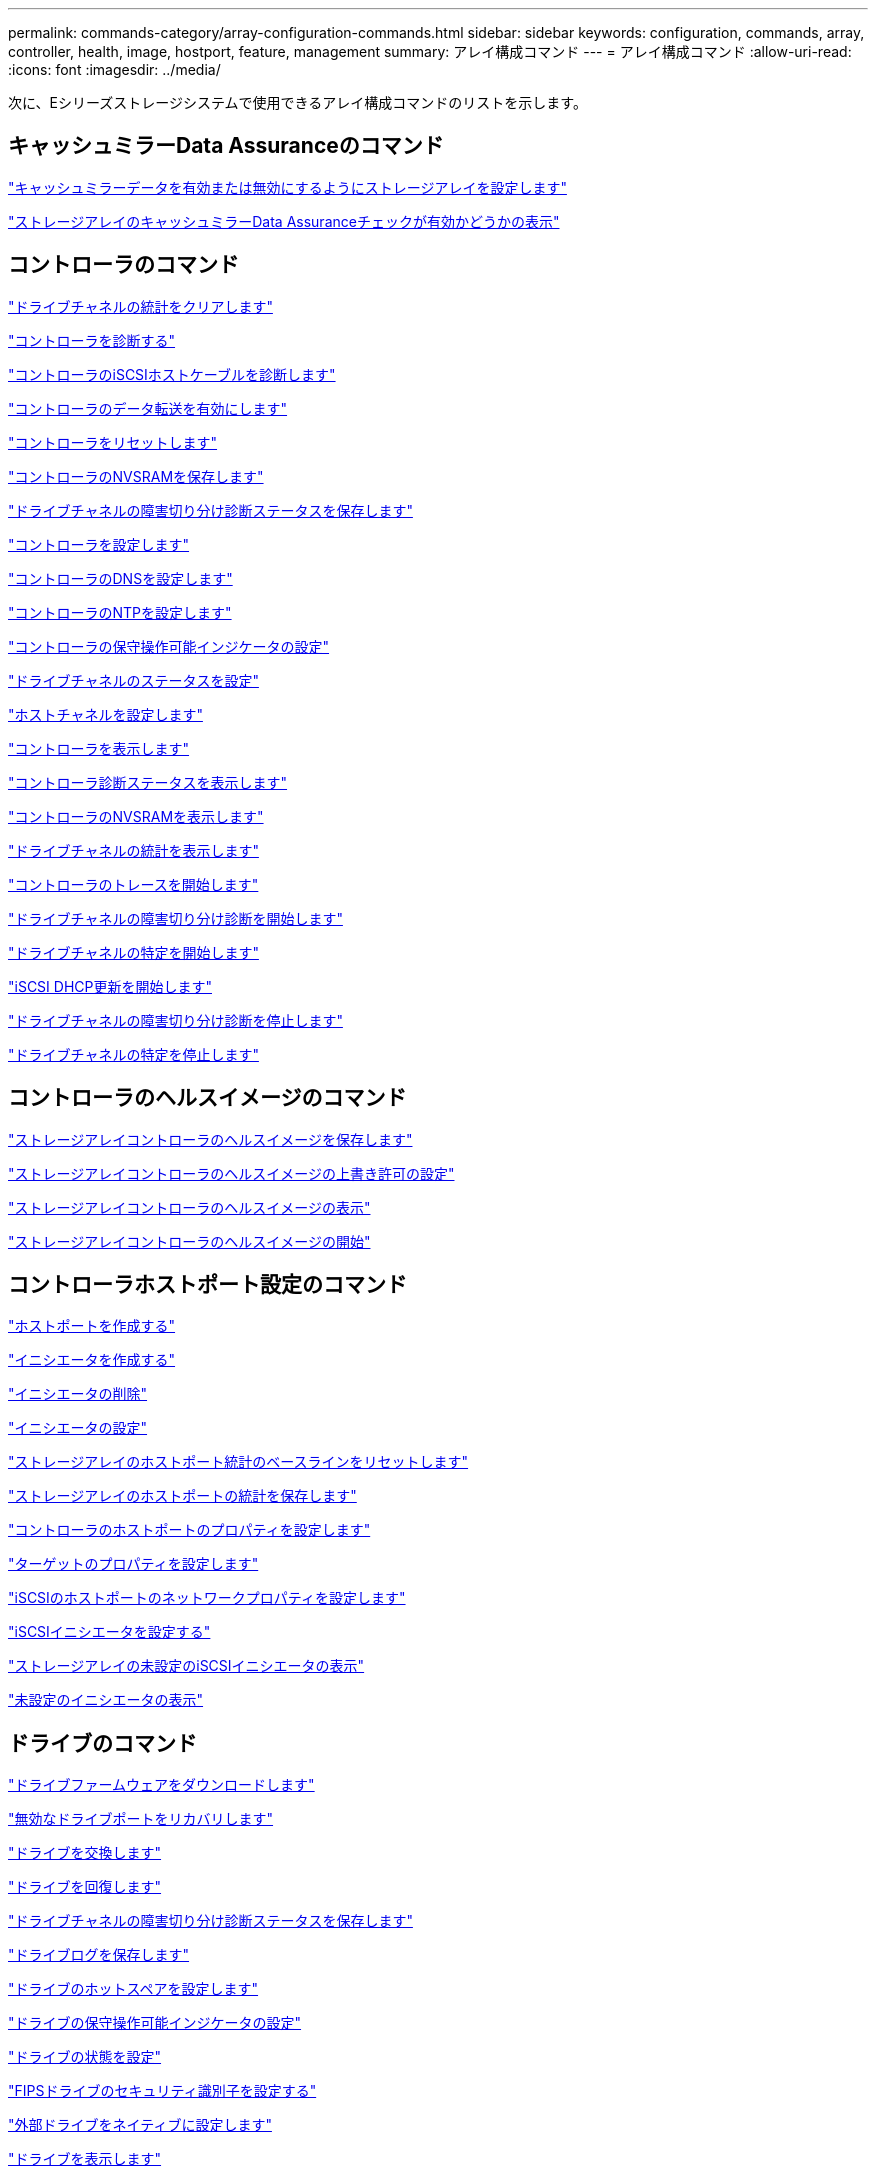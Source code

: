 ---
permalink: commands-category/array-configuration-commands.html 
sidebar: sidebar 
keywords: configuration, commands, array, controller, health, image, hostport, feature, management 
summary: アレイ構成コマンド 
---
= アレイ構成コマンド
:allow-uri-read: 
:icons: font
:imagesdir: ../media/


[role="lead"]
次に、Eシリーズストレージシステムで使用できるアレイ構成コマンドのリストを示します。



== キャッシュミラーData Assuranceのコマンド

link:../commands-a-z/set-storagearray-cachemirrordataassurancecheckenable.html["キャッシュミラーデータを有効または無効にするようにストレージアレイを設定します"]

link:../commands-a-z/show-storagearray-cachemirrordataassurancecheckenable.html["ストレージアレイのキャッシュミラーData Assuranceチェックが有効かどうかの表示"]



== コントローラのコマンド

link:../commands-a-z/clear-alldrivechannels-stats.html["ドライブチャネルの統計をクリアします"]

link:../commands-a-z/diagnose-controller.html["コントローラを診断する"]

link:../commands-a-z/diagnose-controller-iscsihostport.html["コントローラのiSCSIホストケーブルを診断します"]

link:../commands-a-z/enable-controller-datatransfer.html["コントローラのデータ転送を有効にします"]

link:../commands-a-z/reset-controller.html["コントローラをリセットします"]

link:../commands-a-z/save-controller-nvsram-file.html["コントローラのNVSRAMを保存します"]

link:../commands-a-z/save-drivechannel-faultdiagnostics-file.html["ドライブチャネルの障害切り分け診断ステータスを保存します"]

link:../commands-a-z/set-controller.html["コントローラを設定します"]

link:../commands-a-z/set-controller-dnsservers.html["コントローラのDNSを設定します"]

link:../commands-a-z/set-controller-ntpservers.html["コントローラのNTPを設定します"]

link:../commands-a-z/set-controller-service-action-allowed-indicator.html["コントローラの保守操作可能インジケータの設定"]

link:../commands-a-z/set-drivechannel.html["ドライブチャネルのステータスを設定"]

link:../commands-a-z/set-hostchannel.html["ホストチャネルを設定します"]

link:../commands-a-z/show-controller.html["コントローラを表示します"]

link:../commands-a-z/show-controller-diagnostic-status.html["コントローラ診断ステータスを表示します"]

link:../commands-a-z/show-controller-nvsram.html["コントローラのNVSRAMを表示します"]

link:../commands-a-z/show-drivechannel-stats.html["ドライブチャネルの統計を表示します"]

link:../commands-a-z/start-controller.html["コントローラのトレースを開始します"]

link:../commands-a-z/start-drivechannel-faultdiagnostics.html["ドライブチャネルの障害切り分け診断を開始します"]

link:../commands-a-z/start-drivechannel-locate.html["ドライブチャネルの特定を開始します"]

link:../commands-a-z/start-controller-iscsihostport-dhcprefresh.html["iSCSI DHCP更新を開始します"]

link:../commands-a-z/stop-drivechannel-faultdiagnostics.html["ドライブチャネルの障害切り分け診断を停止します"]

link:../commands-a-z/stop-drivechannel-locate.html["ドライブチャネルの特定を停止します"]



== コントローラのヘルスイメージのコマンド

link:../commands-a-z/save-storagearray-controllerhealthimage.html["ストレージアレイコントローラのヘルスイメージを保存します"]

link:../commands-a-z/set-storagearray-controllerhealthimageallowoverwrite.html["ストレージアレイコントローラのヘルスイメージの上書き許可の設定"]

link:../commands-a-z/show-storagearray-controllerhealthimage.html["ストレージアレイコントローラのヘルスイメージの表示"]

link:../commands-a-z/start-storagearray-controllerhealthimage-controller.html["ストレージアレイコントローラのヘルスイメージの開始"]



== コントローラホストポート設定のコマンド

link:../commands-a-z/create-hostport.html["ホストポートを作成する"]

link:../commands-a-z/create-initiator.html["イニシエータを作成する"]

link:../commands-a-z/delete-initiator.html["イニシエータの削除"]

link:../commands-a-z/set-initiator.html["イニシエータの設定"]

link:../commands-a-z/reset-storagearray-hostportstatisticsbaseline.html["ストレージアレイのホストポート統計のベースラインをリセットします"]

link:../commands-a-z/save-storagearray-hostportstatistics.html["ストレージアレイのホストポートの統計を保存します"]

link:../commands-a-z/set-controller-hostport.html["コントローラのホストポートのプロパティを設定します"]

link:../commands-a-z/set-target.html["ターゲットのプロパティを設定します"]

link:../commands-a-z/set-controller-iscsihostport.html["iSCSIのホストポートのネットワークプロパティを設定します"]

link:../commands-a-z/set-iscsiinitiator.html["iSCSIイニシエータを設定する"]

link:../commands-a-z/show-storagearray-unconfigurediscsiinitiators.html["ストレージアレイの未設定のiSCSIイニシエータの表示"]

link:../commands-a-z/show-storagearray-unconfiguredinitiators.html["未設定のイニシエータの表示"]



== ドライブのコマンド

link:../commands-a-z/download-drive-firmware.html["ドライブファームウェアをダウンロードします"]

link:../commands-a-z/recover-disabled-driveports.html["無効なドライブポートをリカバリします"]

link:../commands-a-z/replace-drive-replacementdrive.html["ドライブを交換します"]

link:../commands-a-z/revive-drive.html["ドライブを回復します"]

link:../commands-a-z/save-drivechannel-faultdiagnostics-file.html["ドライブチャネルの障害切り分け診断ステータスを保存します"]

link:../commands-a-z/save-alldrives-logfile.html["ドライブログを保存します"]

link:../commands-a-z/set-drive-hotspare.html["ドライブのホットスペアを設定します"]

link:../commands-a-z/set-drive-serviceallowedindicator.html["ドライブの保守操作可能インジケータの設定"]

link:../commands-a-z/set-drive-operationalstate.html["ドライブの状態を設定"]

link:../commands-a-z/set-drive-securityid.html["FIPSドライブのセキュリティ識別子を設定する"]

link:../commands-a-z/set-drive-nativestate.html["外部ドライブをネイティブに設定します"]

link:../commands-a-z/show-alldrives.html["ドライブを表示します"]

link:../commands-a-z/show-alldrives-downloadprogress.html["ドライブのダウンロードの進捗状況を表示します"]

link:../commands-a-z/show-alldrives-performancestats.html["ドライブのパフォーマンス統計を表示します"]

link:../commands-a-z/show-replaceabledrives.html["交換可能ドライブを表示します"]

link:../commands-a-z/start-drivechannel-faultdiagnostics.html["ドライブチャネルの障害切り分け診断を開始します"]

link:../commands-a-z/start-drive-initialize.html["ドライブの初期化を開始します"]

link:../commands-a-z/start-drive-locate.html["ドライブの特定を開始します"]

link:../commands-a-z/start-drive-reconstruct.html["ドライブの再構築を開始します"]

link:../commands-a-z/start-secureerase-drive.html["セキュアドライブの消去を開始します"]

link:../commands-a-z/stop-drivechannel-faultdiagnostics.html["ドライブチャネルの障害切り分け診断を停止します"]

link:../commands-a-z/stop-drive-locate.html["ドライブの特定を停止します"]



== 機能管理コマンド

link:../commands-a-z/disable-storagearray.html["ストレージアレイの機能を無効にします"]

link:../commands-a-z/enable-storagearray-feature-file.html["ストレージアレイの機能を有効にします"]

link:../commands-a-z/set-storagearray-autoloadbalancingenable.html["自動ロードバランシングを有効または無効にするストレージアレイの設定"]

link:../commands-a-z/show-storagearray.html["ストレージアレイを表示します"]



== 入出力コントローラ（IOC）ダンプのコマンド

link:../commands-a-z/save-ioclog.html["入出力コントローラ（IOC）ダンプを保存します"]

link:../commands-a-z/start-ioclog.html["入出力コントローラ（IOC）ダンプを開始します"]



== 動作不良ドライブ（MBD）のコマンド

link:../commands-a-z/replace-drive-replacementdrive.html["ドライブを交換します"]

link:../commands-a-z/reset-drive.html["ドライブをリセットします"]

link:../commands-a-z/set-drive-operationalstate.html["ドライブの状態を設定"]

link:../commands-a-z/stop-drive-replace.html["ドライブ交換を停止します"]



== オフロードデータ転送（ODX）のコマンド

link:../commands-a-z/set-storagearray-odxenabled.html["ODX を有効または無効にします"]

link:../commands-a-z/set-storagearray-vaaienabled.html["VAAIを有効または無効にします"]

link:../commands-a-z/show-storagearray-odxsetting.html["ストレージアレイのODX設定の表示"]



== リポジトリボリュームの分析のコマンド

link:../commands-a-z/check-repositoryconsistency.html["リポジトリの整合性を確認します"]



== セッションのコマンド

link:../commands-a-z/set-session-erroraction.html["セッションを設定します"]



== ストレージアレイのコマンド

link:../commands-a-z/activate-storagearray-firmware.html["ストレージアレイのファームウェアをアクティブ化します"]

link:../commands-a-z/add-certificate-from-array.html["アレイから証明書を追加します"]

link:../commands-a-z/add-certificate-from-file.html["ファイルから証明書を追加します"]

link:../commands-a-z/autoconfigure-storagearray.html["ストレージアレイを自動設定します"]

link:../commands-a-z/autoconfigure-storagearray-hotspares.html["ストレージアレイのホットスペアを自動設定します"]

link:../commands-a-z/clear-storagearray-configuration.html["ストレージアレイの構成のクリア"]

link:../commands-a-z/clear-storagearray-eventlog.html["ストレージアレイイベントログをクリアします"]

link:../commands-a-z/clear-storagearray-firmwarependingarea.html["ストレージアレイのファームウェア保留領域のクリア"]

link:../commands-a-z/clear-storagearray-recoverymode.html["ストレージアレイのリカバリモードをクリアします"]

link:../commands-a-z/create-storagearray-securitykey.html["ストレージアレイのセキュリティキーを作成します"]

link:../commands-a-z/delete-certificates.html["証明書を削除します"]

link:../commands-a-z/disable-storagearray-externalkeymanagement-file.html["外部セキュリティキー管理を無効にします"]

link:../commands-a-z/disable-storagearray.html["ストレージアレイの機能を無効にします"]

link:../commands-a-z/download-storagearray-drivefirmware-file.html["ストレージアレイのドライブファームウェアをダウンロードします"]

link:../commands-a-z/download-storagearray-firmware.html["ストレージアレイのファームウェア/ NVSRAMをダウンロードします"]

link:../commands-a-z/download-storagearray-nvsram.html["ストレージアレイのNVSRAMをダウンロードします"]

link:../commands-a-z/enable-storagearray-externalkeymanagement-file.html["外部セキュリティキー管理を有効にします"]

link:../commands-a-z/set-storagearray-hostconnectivityreporting.html["ホスト接続レポートの有効化または無効化"]

link:../commands-a-z/enable-storagearray-feature-file.html["ストレージアレイの機能を有効にします"]

link:../commands-a-z/export-storagearray-securitykey.html["ストレージアレイのセキュリティキーをエクスポートします"]

link:../commands-a-z/import-storagearray-securitykey-file.html["ストレージアレイのセキュリティキーをインポートします"]

link:../commands-a-z/load-storagearray-dbmdatabase.html["ストレージアレイのDBMデータベースのロード"]

link:../commands-a-z/recreate-storagearray-securitykey.html["外部セキュリティキーを再作成します"]

link:../commands-a-z/reset-storagearray-diagnosticdata.html["ストレージアレイの診断データをリセットします"]

link:../commands-a-z/reset-storagearray-ibstatsbaseline.html["ストレージアレイのInfiniBandの統計ベースラインをリセットします"]

link:../commands-a-z/reset-storagearray-iscsistatsbaseline.html["ストレージアレイのiSCSIベースラインをリセットします"]

link:../commands-a-z/reset-storagearray-rlsbaseline.html["ストレージアレイのRLSベースラインのリセット"]

link:../commands-a-z/reset-storagearray-sasphybaseline.html["ストレージアレイのSAS PHYベースラインをリセットします"]

link:../commands-a-z/reset-storagearray-socbaseline.html["ストレージアレイのSOCベースラインをリセットします"]

link:../commands-a-z/reset-storagearray-volumedistribution.html["ストレージアレイのボリューム分散をリセットします"]

link:../commands-a-z/save-storagearray-configuration.html["ストレージアレイの構成を保存します"]

link:../commands-a-z/save-storagearray-dbmdatabase.html["ストレージアレイのDBMデータベースの保存"]

link:../commands-a-z/save-storagearray-dbmvalidatorinfo.html["ストレージアレイのDBMバリデータ情報ファイルを保存します"]

link:../commands-a-z/save-storage-array-diagnostic-data.html["ストレージアレイの診断データを保存します"]

link:../commands-a-z/save-storagearray-warningevents.html["ストレージアレイイベントを保存します"]

link:../commands-a-z/save-storagearray-firmwareinventory.html["ストレージアレイのファームウェアインベントリを保存します"]

link:../commands-a-z/save-storagearray-ibstats.html["ストレージアレイのInfiniBandの統計を保存します"]

link:../commands-a-z/save-storagearray-iscsistatistics.html["ストレージアレイのiSCSI統計を保存します"]

link:../commands-a-z/save-storagearray-performancestats.html["ストレージアレイのパフォーマンス統計を保存します"]

link:../commands-a-z/save-storagearray-rlscounts.html["ストレージアレイのRLSカウンタを保存します"]

link:../commands-a-z/save-storagearray-sasphycounts.html["ストレージアレイのSAS PHYカウンタを保存します"]

link:../commands-a-z/save-storagearray-soccounts.html["ストレージアレイのSOCカウンタを保存します"]

link:../commands-a-z/save-storagearray-statecapture.html["ストレージアレイの状態キャプチャを保存します"]

link:../commands-a-z/save-storagearray-supportdata.html["ストレージアレイのサポートデータを保存します"]

link:../commands-a-z/set-storagearray.html["ストレージアレイを設定"]

link:../commands-a-z/set-storagearray-icmppingresponse.html["ストレージアレイのICMP応答を設定します"]

link:../commands-a-z/set-storagearray-isnsipv4configurationmethod.html["ストレージアレイのiSNSサーバのIPv4アドレスの設定"]

link:../commands-a-z/set-storagearray-isnsipv6address.html["ストレージアレイのiSNSサーバのIPv6アドレスの設定"]

link:../commands-a-z/set-storagearray-isnslisteningport.html["ストレージアレイのiSNSサーバのリスニングポートを設定する"]

link:../commands-a-z/set-storagearray-isnsserverrefresh.html["ストレージアレイのiSNSサーバの更新を設定します"]

link:../commands-a-z/set-storagearray-learncycledate-controller.html["ストレージアレイの学習サイクルの設定"]

link:../commands-a-z/set-storagearray-pqvalidateonreconstruct.html["再構築時のストレージアレイPQ検証の設定"]

link:../commands-a-z/set-storagearray-redundancymode.html["ストレージアレイの冗長性モードを設定します"]

link:../commands-a-z/set-storagearray-resourceprovisionedvolumes.html["ストレージアレイリソースにプロビジョニングされたボリュームを設定してください"]

link:../commands-a-z/set-storagearray-securitykey.html["ストレージアレイのセキュリティキーを設定します"]

link:../commands-a-z/set-storagearray-time.html["ストレージアレイの時刻を設定します"]

link:../commands-a-z/set-storagearray-traypositions.html["ストレージアレイのトレイの位置を設定します"]

link:../commands-a-z/set-storagearray-unnameddiscoverysession.html["ストレージアレイの名前のない検出セッションを設定します"]

link:../commands-a-z/show-certificates.html["証明書を表示します"]

link:../commands-a-z/show-storagearray.html["ストレージアレイを表示します"]

link:../commands-a-z/show-storagearray-autoconfiguration.html["ストレージアレイの自動設定の表示"]

link:../commands-a-z/show-storagearray-dbmdatabase.html["ストレージアレイのDBMデータベースの表示"]

link:../commands-a-z/show-storagearray-hostconnectivityreporting.html["ストレージアレイのホスト接続のレポートの表示"]

link:../commands-a-z/show-storagearray-hosttopology.html["ストレージアレイのホストトポロジを表示します"]

link:../commands-a-z/show-storagearray-lunmappings.html["ストレージアレイのLUNマッピングを表示します"]

link:../commands-a-z/show-storagearray-iscsinegotiationdefaults.html["ストレージアレイのネゴシエーションのデフォルトを表示します"]

link:../commands-a-z/show-storagearray-odxsetting.html["ストレージアレイのODX設定の表示"]

link:../commands-a-z/show-storagearray-powerinfo.html["ストレージアレイの電源情報を表示します"]

link:../commands-a-z/show-storagearray-unconfigurediscsiinitiators.html["ストレージアレイの未設定のiSCSIイニシエータの表示"]

link:../commands-a-z/show-storagearray-unreadablesectors.html["ストレージアレイの読み取り不能セクターの表示"]

link:../commands-a-z/show-textstring.html["文字列を表示します"]

link:../commands-a-z/start-storagearray-autosupport-manualdispatch.html["ストレージアレイのAutoSupport 手動ディスパッチを開始します"]

link:../commands-a-z/start-storagearray-configdbdiagnostic.html["ストレージアレイの構成データベース診断を開始します"]

link:../commands-a-z/start-storagearray-isnsserverrefresh.html["ストレージアレイのiSNSサーバの更新を開始します"]

link:../commands-a-z/start-storagearray-locate.html["ストレージアレイの特定の開始"]

link:../commands-a-z/stop-storagearray-configdbdiagnostic.html["ストレージアレイの構成データベース診断を停止します"]

link:../commands-a-z/stop-storagearray-drivefirmwaredownload.html["ストレージアレイドライブのファームウェアダウンロードを停止します"]

link:../commands-a-z/stop-storagearray-iscsisession.html["ストレージアレイのiSCSIセッションを停止します"]

link:../commands-a-z/stop-storagearray-locate.html["ストレージアレイの特定の停止"]

link:../commands-a-z/validate-storagearray-securitykey.html["ストレージアレイのセキュリティキーを検証します"]



== トレイのコマンド

link:../commands-a-z/download-tray-firmware-file.html["環境カードファームウェアをダウンロードします"]

link:../commands-a-z/download-tray-configurationsettings.html["トレイの設定をダウンロードします"]

link:../commands-a-z/save-alltrays-logfile.html["トレイログを保存します"]

link:../commands-a-z/set-tray-drawer.html["ドロワーの保守操作可能インジケータの設定"]

link:../commands-a-z/set-tray-attribute.html["トレイ属性を設定します"]

link:../commands-a-z/set-tray-identification.html["トレイIDを設定します"]

link:../commands-a-z/set-tray-serviceallowedindicator.html["トレイの保守操作可能インジケータの設定"]

link:../commands-a-z/start-tray-locate.html["トレイの特定の開始"]

link:../commands-a-z/stop-tray-locate.html["トレイの特定を停止します"]



== 分類なしのコマンド

link:../commands-a-z/recover-sasport-miswire.html["SASポート誤配線をリカバリします"]

link:../commands-a-z/show-textstring.html["文字列を表示します"]
